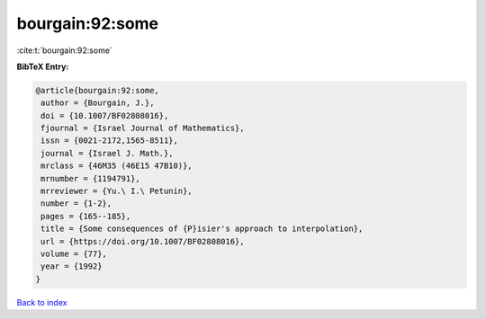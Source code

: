 bourgain:92:some
================

:cite:t:`bourgain:92:some`

**BibTeX Entry:**

.. code-block:: bibtex

   @article{bourgain:92:some,
    author = {Bourgain, J.},
    doi = {10.1007/BF02808016},
    fjournal = {Israel Journal of Mathematics},
    issn = {0021-2172,1565-8511},
    journal = {Israel J. Math.},
    mrclass = {46M35 (46E15 47B10)},
    mrnumber = {1194791},
    mrreviewer = {Yu.\ I.\ Petunin},
    number = {1-2},
    pages = {165--185},
    title = {Some consequences of {P}isier's approach to interpolation},
    url = {https://doi.org/10.1007/BF02808016},
    volume = {77},
    year = {1992}
   }

`Back to index <../By-Cite-Keys.rst>`_
